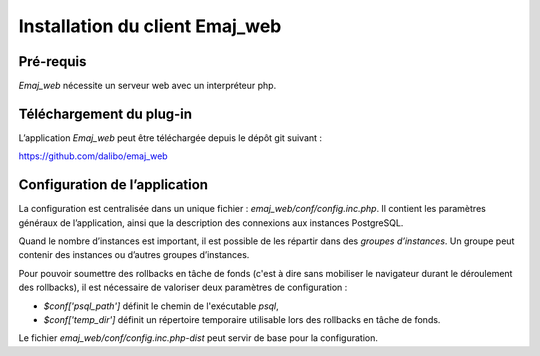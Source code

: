 Installation du client Emaj_web
===============================

Pré-requis
----------

*Emaj_web* nécessite un serveur web avec un interpréteur php.

Téléchargement du plug-in
-------------------------

L’application *Emaj_web* peut être téléchargée depuis le dépôt git suivant :

https://github.com/dalibo/emaj_web

Configuration de l’application
------------------------------

La configuration est centralisée dans un unique fichier : *emaj_web/conf/config.inc.php*. Il contient les paramètres généraux de l’application, ainsi que la description des connexions aux instances PostgreSQL.

Quand le nombre d’instances est important, il est possible de les répartir dans des *groupes d’instances*. Un groupe peut contenir des instances ou d’autres groupes d’instances.

Pour pouvoir soumettre des rollbacks en tâche de fonds (c'est à dire sans mobiliser le navigateur durant le déroulement des rollbacks), il est nécessaire de valoriser deux paramètres de configuration :

* *$conf['psql_path']* définit le chemin de l'exécutable *psql*,
* *$conf['temp_dir']* définit un répertoire temporaire utilisable lors des rollbacks en tâche de fonds. 

Le fichier *emaj_web/conf/config.inc.php-dist* peut servir de base pour la configuration.

